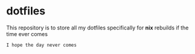 * dotfiles
This repository is to store all my dotfiles specifically for *nix* rebuilds if the time ever comes

#+begin_example
I hope the day never comes
#+end_example
